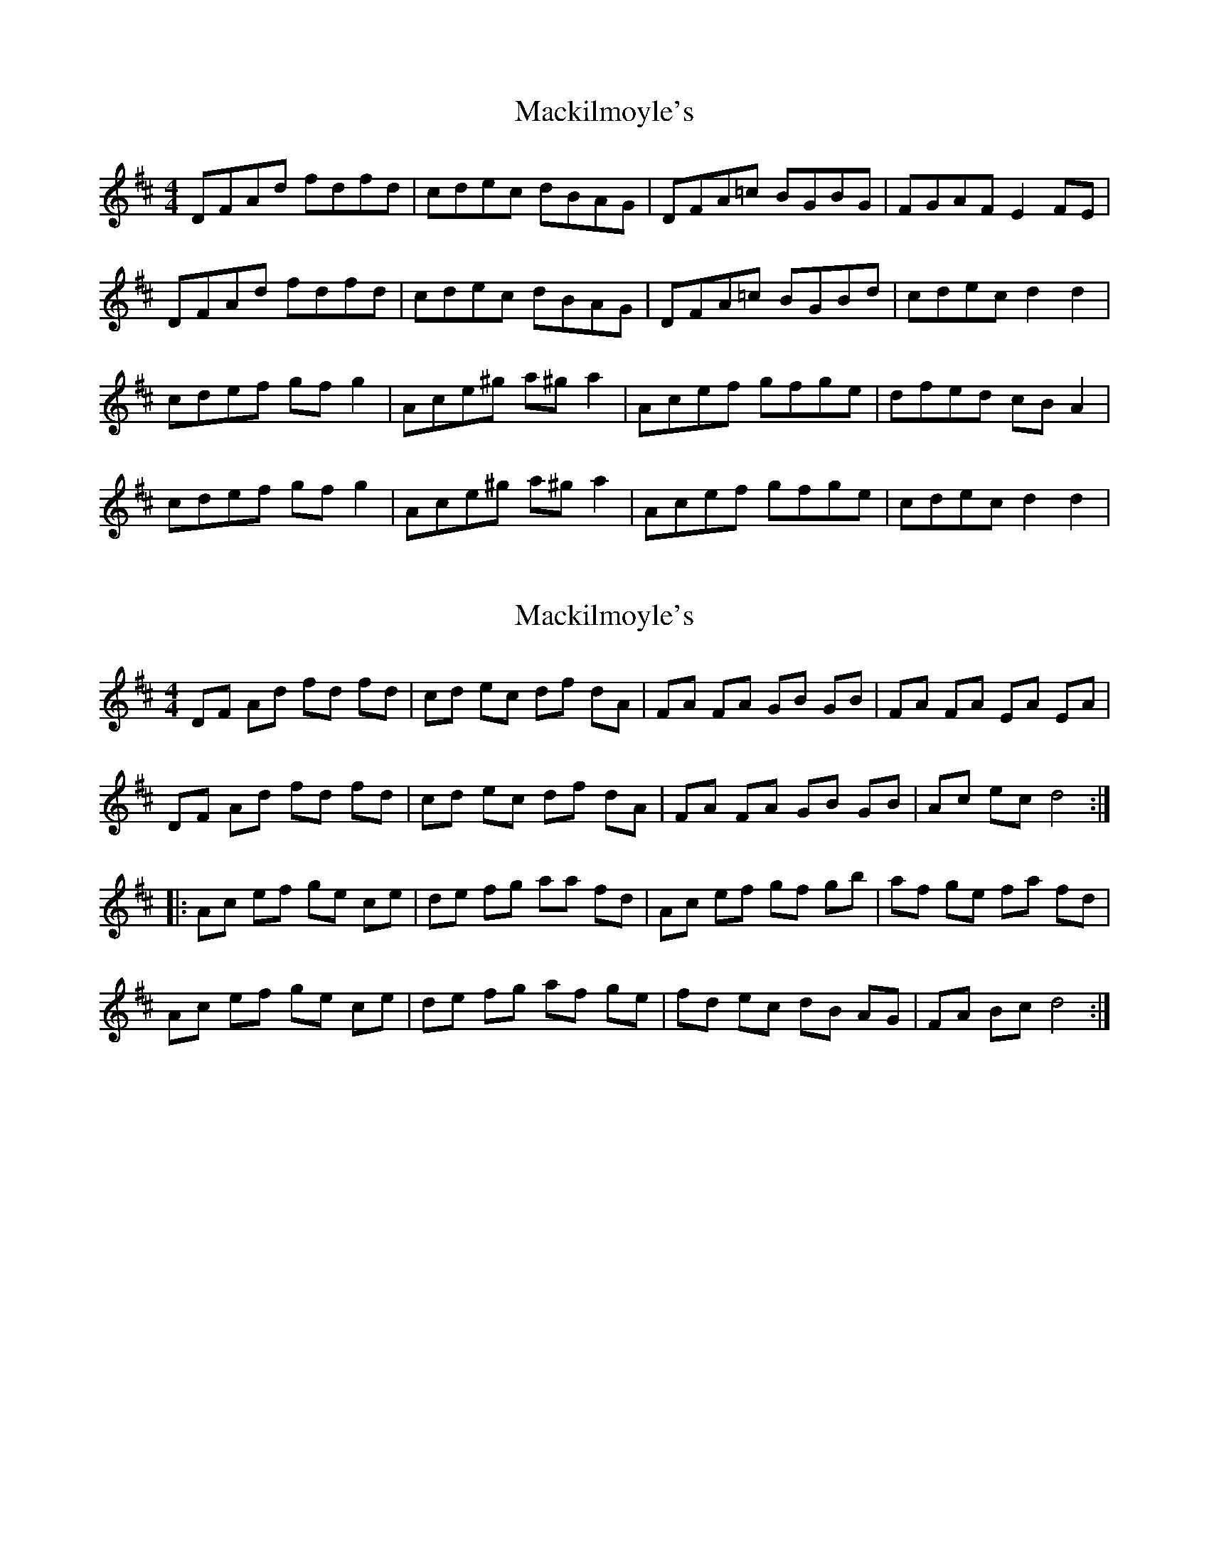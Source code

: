 X: 1
T: Mackilmoyle's
Z: nedward
S: https://thesession.org/tunes/9727#setting9727
R: reel
M: 4/4
L: 1/8
K: Dmaj
DFAd fdfd|cdec dBAG|DFA=c BGBG|FGAF E2 FE|
DFAd fdfd|cdec dBAG|DFA=c BGBd|cdec d2 d2|
cdef gf g2|Ace^g a^ga2|Acef gfge|dfed cB A2|
cdef gf g2|Ace^g a^g a2|Acef gfge|cdec d2 d2|
X: 2
T: Mackilmoyle's
Z: mandolala
S: https://thesession.org/tunes/9727#setting20097
R: reel
M: 4/4
L: 1/8
K: Dmaj
DF Ad fd fd | cd ec df dA | FA FA GB GB | FA FA EA EA |DF Ad fd fd | cd ec df dA | FA FA GB GB | Ac ec d4 :||: Ac ef ge ce | de fg aa fd | Ac ef gf gb | af ge fa fd |Ac ef ge ce | de fg af ge | fd ec dB AG | FA Bc d4 :|
